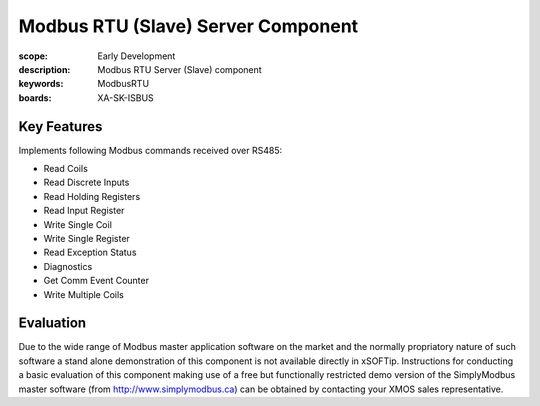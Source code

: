 Modbus RTU (Slave) Server Component
===================================

:scope: Early Development
:description: Modbus RTU Server (Slave) component
:keywords: ModbusRTU
:boards: XA-SK-ISBUS

Key Features
------------

Implements following Modbus commands received over RS485:

- Read Coils
- Read Discrete Inputs
- Read Holding Registers
- Read Input Register
- Write Single Coil
- Write Single Register
- Read Exception Status
- Diagnostics
- Get Comm Event Counter
- Write Multiple Coils

Evaluation
----------

Due to the wide range of Modbus master application software on the market and the normally propriatory nature of such software a stand alone demonstration of this component is not available directly in xSOFTip. Instructions for conducting a basic evaluation of this component making use of a free but functionally restricted demo version of the SimplyModbus master software (from http://www.simplymodbus.ca) can be obtained by contacting your XMOS sales representative.
